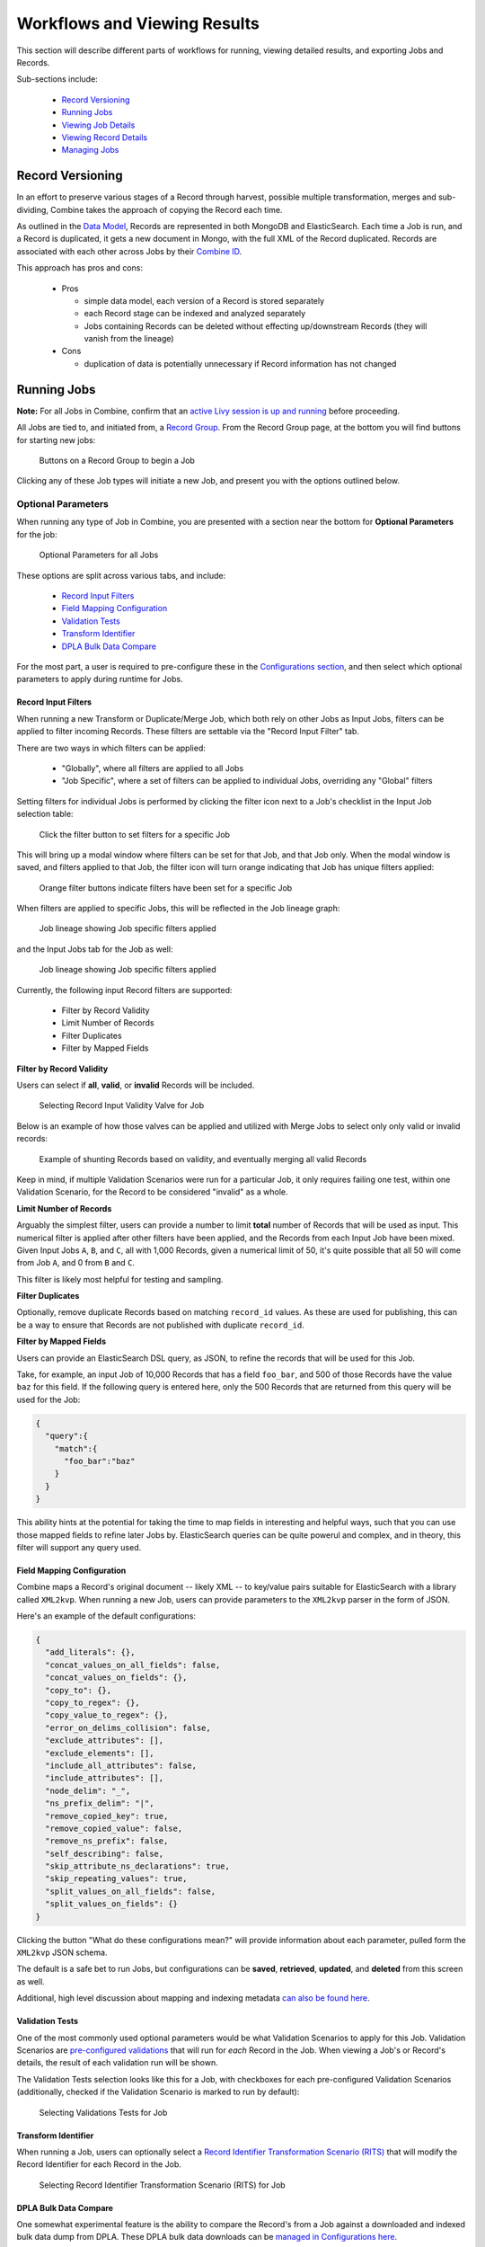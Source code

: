 *****************************
Workflows and Viewing Results
*****************************

This section will describe different parts of workflows for running, viewing detailed results, and exporting Jobs and Records.

Sub-sections include:

  - `Record Versioning <#record-versioning>`__
  - `Running Jobs <#running-jobs>`__  
  - `Viewing Job Details <#viewing-job-details>`__  
  - `Viewing Record Details <#viewing-record-details>`__
  - `Managing Jobs <#managing-jobs>`__


Record Versioning
=================

In an effort to preserve various stages of a Record through harvest, possible multiple transformation, merges and sub-dividing, Combine takes the approach of copying the Record each time.

As outlined in the `Data Model <data_model.html>`_, Records are represented in both MongoDB and ElasticSearch.  Each time a Job is run, and a Record is duplicated, it gets a new document in Mongo, with the full XML of the Record duplicated.  Records are associated with each other across Jobs by their `Combine ID <data_model.html#identifiers>`_.

This approach has pros and cons:

  - Pros

    - simple data model, each version of a Record is stored separately
    - each Record stage can be indexed and analyzed separately
    - Jobs containing Records can be deleted without effecting up/downstream Records (they will vanish from the lineage)

  - Cons

    - duplication of data is potentially unnecessary if Record information has not changed


Running Jobs
============

**Note:** For all Jobs in Combine, confirm that an `active Livy session is up and running <spark_and_livy.html#manage-livy-sessions>`_ before proceeding.

All Jobs are tied to, and initiated from, a `Record Group <data_model.html#record-group>`_.  From the Record Group page, at the bottom you will find buttons for starting new jobs:

.. figure:: img/job_new_buttons.png
   :alt: Buttons on a Record Group to begin a Job
   :target: _images/job_new_buttons.png

   Buttons on a Record Group to begin a Job

Clicking any of these Job types will initiate a new Job, and present you with the options outlined below.


Optional Parameters
-------------------

When running any type of Job in Combine, you are presented with a section near the bottom for **Optional Parameters** for the job:

.. figure:: img/job_optional_parameters.png
   :alt: Optional Parameters for all Jobs
   :target: _images/job_optional_parameters.png

   Optional Parameters for all Jobs

These options are split across various tabs, and include:

  - `Record Input Filters <#record-input-filters>`_
  - `Field Mapping Configuration <#field-mapping-configuration>`_
  - `Validation Tests <#validation-tests>`_  
  - `Transform Identifier <#transform-identifier>`_  
  - `DPLA Bulk Data Compare <#dpla-bulk-data-compare>`_

For the most part, a user is required to pre-configure these in the `Configurations section <configuration.html>`_, and then select which optional parameters to apply during runtime for Jobs.

Record Input Filters
~~~~~~~~~~~~~~~~~~~~

When running a new Transform or Duplicate/Merge Job, which both rely on other Jobs as Input Jobs, filters can be applied to filter incoming Records.   These filters are settable via the "Record Input Filter" tab.

There are two ways in which filters can be applied:

  - "Globally", where all filters are applied to all Jobs
  - "Job Specific", where a set of filters can be applied to individual Jobs, overriding any "Global" filters

Setting filters for individual Jobs is performed by clicking the filter icon next to a Job's checklist in the Input Job selection table:

.. figure:: img/job_spec_filter_buttons.png
   :alt: Click the filter button to set filters for a specific Job
   :target: _images/job_spec_filter_buttons.png

   Click the filter button to set filters for a specific Job

This will bring up a modal window where filters can be set for that Job, and that Job only.  When the modal window is saved, and filters applied to that Job, the filter icon will turn orange indicating that Job has unique filters applied:

.. figure:: img/job_spec_filter_buttons_set.png
   :alt: Orange filter buttons indicate filters have been set for a specific Job
   :target: _images/job_spec_filter_buttons_set.png

   Orange filter buttons indicate filters have been set for a specific Job

When filters are applied to specific Jobs, this will be reflected in the Job lineage graph:

.. figure:: img/job_lineage_with_job_spec_filters.png
   :alt: Job lineage showing Job specific filters applied
   :target: _images/job_lineage_with_job_spec_filters.png

   Job lineage showing Job specific filters applied

and the Input Jobs tab for the Job as well:

.. figure:: img/input_jobs_with_job_spec_filters.png
   :alt: Job lineage showing Job specific filters applied
   :target: _images/input_jobs_with_job_spec_filters.png

   Job lineage showing Job specific filters applied


Currently, the following input Record filters are supported:

  - Filter by Record Validity
  - Limit Number of Records
  - Filter Duplicates
  - Filter by Mapped Fields

**Filter by Record Validity**

Users can select if **all**, **valid**, or **invalid** Records will be included.

.. figure:: img/select_input_validity.png
   :alt: Selecting Record Input Validity Valve for Job
   :target: _images/select_input_validity.png

   Selecting Record Input Validity Valve for Job

Below is an example of how those valves can be applied and utilized with Merge Jobs to select only only valid or invalid records:

.. figure:: img/merge_valid_shunt.png
   :alt: Example of shunting Records based on validity, and eventually merging all valid Records
   :target: _images/merge_valid_shunt.png

   Example of shunting Records based on validity, and eventually merging all valid Records

Keep in mind, if multiple Validation Scenarios were run for a particular Job, it only requires failing one test, within one Validation Scenario, for the Record to be considered "invalid" as a whole.

**Limit Number of Records**

Arguably the simplest filter, users can provide a number to limit **total** number of Records that will be used as input.  This numerical filter is applied after other filters have been applied, and the Records from each Input Job have been mixed.  Given Input Jobs ``A``, ``B``, and ``C``, all with 1,000 Records, given a numerical limit of 50, it's quite possible that all 50 will come from Job ``A``, and 0 from ``B`` and ``C``.

This filter is likely most helpful for testing and sampling.

**Filter Duplicates**

Optionally, remove duplicate Records based on matching ``record_id`` values.  As these are used for publishing, this can be a way to ensure that Records are not published with duplicate ``record_id``.

**Filter by Mapped Fields**

Users can provide an ElasticSearch DSL query, as JSON, to refine the records that will be used for this Job.

Take, for example, an input Job of 10,000 Records that has a field ``foo_bar``, and 500 of those Records have the value ``baz`` for this field.  If the following query is entered here, only the 500 Records that are returned from this query will be used for the Job:

.. code-block:: json

    {
      "query":{
        "match":{
          "foo_bar":"baz"
        }
      }
    }

This ability hints at the potential for taking the time to map fields in interesting and helpful ways, such that you can use those mapped fields to refine later Jobs by.  ElasticSearch queries can be quite powerul and complex, and in theory, this filter will support any query used.


Field Mapping Configuration
~~~~~~~~~~~~~~~~~~~~~~~~~~~

Combine maps a Record's original document -- likely XML -- to key/value pairs suitable for ElasticSearch with a library called ``XML2kvp``.  When running a new Job, users can provide parameters to the ``XML2kvp`` parser in the form of JSON.  

Here's an example of the default configurations:

.. code-block:: json

    {
      "add_literals": {},
      "concat_values_on_all_fields": false,
      "concat_values_on_fields": {},
      "copy_to": {},
      "copy_to_regex": {},
      "copy_value_to_regex": {},
      "error_on_delims_collision": false,
      "exclude_attributes": [],
      "exclude_elements": [],
      "include_all_attributes": false,
      "include_attributes": [],
      "node_delim": "_",
      "ns_prefix_delim": "|",
      "remove_copied_key": true,
      "remove_copied_value": false,
      "remove_ns_prefix": false,
      "self_describing": false,
      "skip_attribute_ns_declarations": true,
      "skip_repeating_values": true,
      "split_values_on_all_fields": false,
      "split_values_on_fields": {}
    }

Clicking the button "What do these configurations mean?" will provide information about each parameter, pulled form the ``XML2kvp`` JSON schema.  

The default is a safe bet to run Jobs, but configurations can be **saved**, **retrieved**, **updated**, and **deleted** from this screen as well.

Additional, high level discussion about mapping and indexing metadata `can also be found here <analysis.html#analyzing-indexed-fields>`_.


Validation Tests
~~~~~~~~~~~~~~~~

One of the most commonly used optional parameters would be what Validation Scenarios to apply for this Job.  Validation Scenarios are `pre-configured validations <configuration.html#validation-scenario>`_ that will run for *each* Record in the Job.  When viewing a Job's or Record's details, the result of each validation run will be shown.

The Validation Tests selection looks like this for a Job, with checkboxes for each pre-configured Validation Scenarios (additionally, checked if the Validation Scenario is marked to run by default):

.. figure:: img/select_validations.png
   :alt: Selecting Validations Tests for Job
   :target: _images/select_validations.png

   Selecting Validations Tests for Job




Transform Identifier
~~~~~~~~~~~~~~~~~~~~

When running a Job, users can optionally select a `Record Identifier Transformation Scenario (RITS) <configuration.html#record-identifier-transformation-scenario>`_ that will modify the Record Identifier for each Record in the Job.

.. figure:: img/select_rits.png
   :alt: Selecting Record Identifier Transformation Scenario (RITS) for Job
   :target: _images/select_rits.png

   Selecting Record Identifier Transformation Scenario (RITS) for Job




DPLA Bulk Data Compare
~~~~~~~~~~~~~~~~~~~~~~

One somewhat experimental feature is the ability to compare the Record's from a Job against a downloaded and indexed bulk data dump from DPLA.  These DPLA bulk data downloads can be `managed in Configurations here <configuration.html#dpla-bulk-data-downloads-dbdd>`_.

When running a Job, a user may optionally select what bulk data download to compare against:

.. figure:: img/select_dbdd.png
   :alt: Selecting DPLA Bulk Data Download comparison for Job
   :target: _images/select_dbdd.png

   Selecting DPLA Bulk Data Download comparison for Job


Viewing Job Details
===================

One of the most detail rich screens are the results and details from a Job run.  This section outlines the major areas.  This is often referred to as the "Job Details" page.

At the very top of an Job Details page, a user is presented with a "lineage" of input Jobs that relate to this Job:

.. figure:: img/job_details_top_lineage.png
   :alt: Lineage of input Jobs for a Job
   :target: _images/job_details_top_lineage.png

   Lineage of input Jobs for a Job

Also in this area is a button "Job Notes" which will reveal a panel for reading / writing notes for this Job.  These notes will also show up in the Record Group's Jobs table.

Below that are tabs that organize the various parts of the Job Details page:

  - `Records <#records>`__
  - `Mapped Fields <#mapped-fields>`__
  - `Re-Run <#re-run>`__
  - `Publish <#publish>`__
  - `Input Jobs <#input-jobs>`__
  - `Validation <#validation>`__
  - `DPLA Bulk Data Matches <#dpla-bulk-data-matches>`__
  - `Job Type Details - Jobs <#job-type-details-jobs>`__
  - `Exporting <#export>`__
  - `Spark Details <#spark-details>`__


Records
-------

.. figure:: img/job_details_records_table.png
   :alt: Table of all Records from a Job
   :target: _images/job_details_records_table.png

   Table of all Records from a Job

This table shows all Records for this Job.  It is sortable and searchable (though limited to what fields), and contains the following fields:

  - ``DB ID`` - Record's ObjectID in MongoDB
  - ``Combine ID`` - identifier assigned to Record on creation, sticks with Record through all stages and Jobs
  - ``Record ID`` - Record identifier that is acquired, or created, on Record creation, and is used for publishing downstream.  This may be modified across Jobs, unlike the ``Combine ID``.
  - ``Originating OAI set`` - what OAI set this record was harvested as part of
  - ``Unique`` - True/False if the ``Record ID`` is unique in this Job
  - ``Document`` - link to the Record's raw, XML document, blank if error
  - ``Error`` - explanation for error, if any, otherwise blank
  - ``Validation Results`` - True/False if the Record passed *all* Validation Tests, True if none run for this Job

In many ways, this is the most direct and primary route to access Records from a Job.


Mapped Fields
-------------

This tab provides a table of all indexed fields for this job, the nature of which `is covered in more detail here <analysis.html#analyzing-indexed-fields>`_:

.. figure:: img/job_field_analysis.png
   :alt: Indexed field analysis for a Job, across all Records
   :target: _images/job_field_analysis.png

   Indexed field analysis for a Job, across all 


Re-Run
------

Jobs can be re-run "in place" such that all current parameters, applied scenarios, and linkages to other jobs are maintained.  All "downstream" Jobs -- Jobs that inherit Records from this Job -- are also automatically re-run.

One way to think about re-running Jobs would be to think of a group of Jobs that that inherit Records from one another as a "pipeline".  

Jobs may also be re-run, as well as in bulk with other Jobs, from a Record Group page.

More information can be found here: `Re-Running Jobs documentation <rerunning_jobs.html>`__.


Publish
-------

This tab provides the means of publishing a single Job and its Records.  This is covered in more detail in the `Publishing section <publishing.html>`_.


Input Jobs
----------

This table shows all Jobs that were used as *input* Jobs for this Job.

.. figure:: img/job_details_input_jobs.png
   :alt: Table of Input Jobs used for this Job
   :target: _images/job_details_input_jobs.png

   Table of Input Jobs used for this Job


Validation
----------

This tab shows the results of all Validation tests run for this Job:

.. figure:: img/job_details_validation_results.png
   :alt: All Validation Tests run for this Job
   :target: _images/job_details_validation_results.png

   Results of all Validation Tests run for this Job

For each Validation Scenario run, the table shows the name, type, count of records that failed, and a link to see the failures in more detail.

More information about `Validation Results can be found here <analysis.html#validation-tests-results>`_.


DPLA Bulk Data Matches
----------------------

If a DPLA bulk data download was selected to compare against for this Job, the results will be shown in this tab.

The following screenshot gives a sense of what this looks like for a Job containing about 250k records, that was compared against a DPLA bulk data download of comparable size:

.. figure:: img/dbdd_compare.png
   :alt: Results of DPLA Bulk Data Download comparison
   :target: _images/dbdd_compare.png

   Results of DPLA Bulk Data Download comparison

This feature is still somewhat exploratory, but Combine provides an ideal environment and "moment in time" within the greater metadata aggregation ecosystem for this kind of comparison.

In this example, we are seeing that 185k Records were found in the DPLA data dump, and that 38k Records appear to be new.  Without an example at hand, it is difficult to show, but it's conceivable that by leaving Jobs in Combine, and then comparing against a later DPLA data dump, one would have the ability to confirm that all records do indeed show up in the DPLA data.


Spark Details
-------------

This tab provides helpful diagnostic information about the Job as run in in the background in Spark.

**Spark Jobs/Tasks Run**

Shows the actual tasks and stages as run by Spark.  Due to how Spark runs, the names of these tasks may not be familiar or immediately obvious, but provide a window into the Job as it runs.  This section also shows additioanl tasks that have been run for this Job such as re-indexing, or new validations.

**Livy Statement Information**

This section shows the raw JSON output from the Job as submitted to Apache Livy.

.. figure:: img/job_details_spark_details.png
   :alt: Details about the Job as run in Apache Spark
   :target: _images/job_details_spark_details.png

   Details about the Job as run in Apache Spark



Job Type Details - Jobs
~~~~~~~~~~~~~~~~~~~~~~~

For each Job type -- ``Harvest``, ``Transform``, ``Merge/Duplicate``, and ``Analysis`` -- the Job details screen provides a tab with information specific to that Job type.

All Jobs contain a section called **Job Runtime Details** that show all parameters used for the Job:

.. figure:: img/job_details_runtime_details.png
   :alt: Parameters used to initiate and run Job that can be useful for diagnostic purposes
   :target: _images/job_details_runtime_details.png

   Parameters used to initiate and run Job that can be useful for diagnostic purposes


**OAI Harvest Jobs**

Shows what OAI endpoint was used for Harvest.

**Static Harvest Jobs**

No additional information at this time for Static Harvest Jobs.

**Transform Jobs**

The "Transform Details" tab shows Records that were transformed during the Job in some way.  For some Transformation Scenarios, it might be assumed that all Records will be transformed, but others, may only target a few Records.  This allows for viewing what Records were altered.

.. figure:: img/transformed_records_table.png
   :alt: Table showing transformed Records for a Job
   :target: _images/transformed_records_table.png

   Table showing transformed Records for a Job

Clicking into a Record, and then clicking the "Transform Details" tab at the Record level, will show detailed changes for that Record (see below for more information).

**Merge/Duplicate Jobs**

No additional information at this time for Merge/Duplicate Jobs.

**Analysis Jobs**

No additional information at this time for Analysis Jobs.


Export
~~~~~~

Records from Jobs may be exported in a variety of ways, `read more about exporting here <exporting.html>`_.


**Record Documents**

Exporting a Job as Documents takes the stored XML documents for each Record, distributes them across a user-defined number of files, exports as XML documents, and compiles them in an archive for easy downloading.  

.. figure:: img/job_export_documents.png
   :alt: Exporting Mapped Fields for a Job
   :target: _images/job_export_documents.png

   Exporting Mapped Fields for a Job

For example, 1000 records where a user selects 250 per file, for Job ``#42``, would result in the following structure:

.. code-block:: text

    - archive.zip|tar
        - j42/ # folder for Job
            - part00000.xml # each XML file contains 250 records grouped under a root XML element <documents>
            - part00001.xml
            - part00002.xml
            - part00003.xml

The following screenshot shows the actual result of a Job with 1,070 Records, exporting 50 per file, with a zip file and the resulting, unzipped structure:

.. figure:: img/job_export_structure.png
   :alt: Example structure of an exported Job as XML Documents
   :target: _images/job_export_structure.png

   Example structure of an exported Job as XML Documents

Why export like this?  Very large XML files can be problematic to work with, particularly for XML parsers that attempt to load the entire document into memory (which is most of them).  Combine is naturally pre-disposed to think in terms of the parts and partitions with the Spark back-end, which makes for convenient writing of all Records from Job in smaller chunks.  The size of the "chunk" can be set by specifying the ``XML Records per file`` input in the export form.  Finally, .zip or .tar files for the resulting export are both supported.

When a Job is exported as Documents, this will send users to the `Background Tasks <background_tasks.html>`_ screen where the task can be monitored and viewed.


Viewing Record Details
======================

At the most granular level of `Combine's data model <data_mode.html>`_ is the Record.  This section will outline the various areas of the Record details page.

The table at the top of a Record details page provides identifier information:

.. figure:: img/record_details_top.png
   :alt: Top of Record details page
   :target: _images/record_details_top.png

   Top of Record details page

Similar to a Job details page, the following tabs breakdown other major sections of this Record details.

  - `Record XML <#record-xml>`__
  - `Indexed Fields <#indexed-fields>`__
  - `Record Stages <#record-stages>`__
  - `Record Validation <#record-validation>`__
  - `DPLA Link <#dpla-link>`__
  - `Job Type Details - Records <#job-type-details-records>`__

Record XML
----------

This tab provides a glimpse at the raw, XML for a Record:

.. figure:: img/record_details_xml.png
   :alt: Record's document
   :target: _images/record_details_xml.png

   Record's document

Note also two buttons for this tab:

  - ``View Document in New Tab`` This will show the raw XML in a new browser tab
  - ``Search for Matching Documents``: This will search all Records in Combine for other Records with an *identical* XML document


Indexed Fields
--------------

This tab provides a table of all indexed fields in ElasticSearch for this Record:

.. figure:: img/record_details_indexed_fields.png
   :alt: Indexed fields for a Record
   :target: _images/record_details_indexed_fields.png

   Indexed fields for a Record

Notice in this table the columns ``DPLA Mapped Field`` and ``Map DPLA Field``.  Both of these columns pertain to a functionality in Combine that attempts to "link" a Record with the same record in the live DPLA site.  It performs this action by querying the DPLA API (DPLA API credentials must be set in ``localsettings.py``) based on mapped indexed fields.  Though this area has potential for expansion, currently the most reliable and effective DPLA field to try and map is the ``isShownAt`` field. 

The ``isShownAt`` field is the URL that all DPLA items require to send visitors back to the originating organization or institution's page for that item.  As such, it is also unique to each Record, and provides a handy way to "link" Records in Combine to items in DPLA.  The difficult part is often figuring out which indexed field in Combine contains the URL.  

**Note:** When this is applied to a single Record, that mapping is then applied to the Job as a whole.  Viewing another Record from this Job will reflect the same mappings.  These mappings can also be applied at the Job or Record level.

In the example above, the indexed field ``mods_location_url_@usage_primary`` has been mapped to the DPLA field ``isShownAt`` which provides a reliable linkage at the Record level.


Record Stages
-------------

This table show the various "stages" of a Record, which is effectively what Jobs the Record also exists in:

.. figure:: img/record_details_stages.png
   :alt: Record stages across other Jobs
   :target: _images/record_details_stages.png

   Record stages across other Jobs

Records are connected by their Combine ID (``combine_id``).  From this table, it is possible to jump to other, earlier "upstream" or later "downstream", versions of the same Record.


Record Validation
-----------------

This tab shows all Validation Tests that were run for this Job, and how this Record fared:

.. figure:: img/record_validation_results.png
   :alt: Record's Validation Results tab
   :target: _images/record_validation_results.png

   Record's Validation Results tab

More information about `Validation Results can be found here <analysis.html#validation-tests-results>`_.


DPLA Link
---------

When a mapping has been made to the DPLA ``isShownAt`` field from the Indexed Fields tab (or at the Job level), and if a DPLA API query is successful, a result will be shown here:

.. figure:: img/record_details_dpla_link.png
   :alt: Indexed fields for a Record
   :target: _images/record_details_dpla_link.png

   Indexed fields for a Record

Results from the DPLA API are parsed and presented here, with the full API JSON response at the bottom (not pictured here).  This can be useful for:

  - confirming existence of a Record in DPLA
  - easily retrieving detailed DPLA API metadata about the item
  - confirming that changes and transformations are propagating as expected


Job Type Details - Records
~~~~~~~~~~~~~~~~~~~~~~~~~~

For each Job type -- ``Harvest``, ``Transform``, ``Merge/Duplicate``, and ``Analysis`` -- the Record details screen provides a tab with information specific to that Job type.

**Harvest Jobs**

No additional information at this time for Harvest Jobs.

**Transform Jobs**

This tab will show Transformation details specific to this Record.

The first section shows the Transformation Scenario used, including the transformation itself, and the "input" or "upsteram" Record that was used for the transformation:

.. figure:: img/trans_record_details_table.png
   :alt: Information about Input Record and Transformation Scenario used for this Record
   :target: _images/trans_record_details_table.png

   Information about Input Record and Transformation Scenario used for this Record

Clicking the "Re-run Transformation on Input Record" button will send you to the Transformation Scenario preview page, with the Transformation Scenario and Input Record automatically selected.

Further down, is a detailed diff between the **input** and **output** document for this Record.  In this minimal example, you can observe that ``Juvenile`` was changed to ``Youth`` in the Transformation, resulting in only a couple of isolated changes:

.. figure:: img/trans_record_details_smalldiff.png
   :alt: Record transformation diff, small change
   :target: _images/trans_record_details_smalldiff.png

   Record transformation diff, small change

For transformations where the Record is largely re-written, the changes will be lengthier and more complex:

.. figure:: img/trans_record_details_largediff.png
   :alt: Snippet of Record transformation diff, many changes
   :target: _images/trans_record_details_largediff.png

   Snippet of Record transformation diff, many changes

Users may also click the button "View Side-by-Side Changes" for a GitHub-esque, side-by-side diff of the Input Record and the Current Record (made possible by the `sxsdiff <https://github.com/timonwong/sxsdiff>`_ library):

.. figure:: img/sxsdiff_small.png
   :alt: Side-by-side diff, minimal changes
   :target: _images/sxsdiff_small.png

   Side-by-side diff, minimal changes

.. figure:: img/sxsdiff_large.png
   :alt: Side-by-side diff, many changes
   :target: _images/sxsdiff_large.png

   Side-by-side diff, many changes


**Merge/Duplicate Jobs**

No additional information at this time for Merge/Duplicate Jobs.

**Analysis Jobs**

No additional information at this time for Analysis Jobs.


Managing Jobs
=============

Once you work through initiating the Job, configuring the optional parameters outlined below, and running it, you will be returned to the Record Group screen and presented with the following job lineage "graph" and a table showing all Jobs for the Record Group:

.. figure:: img/record_group_jobs.png
   :alt: Job "lineage" graph at the top, table with Jobs at the bottom
   :target: _images/record_group_jobs.png

   Job "lineage" graph at the top, table with Jobs at the bottom

The graph at the top shows all Jobs for this Record Group, and their relationships to one another.  The edges between nodes show how many Records were used as input for the target Job, what -- if any -- filters were applied. This graph is zoomable and clickable.  This graph is designed to provide some insight and context at a glance, but the table below is designed to be more functional.

The table shows all Jobs, with optional filters and a search box in the upper-right.  The columns include:

  - ``Job ID`` - Numerical Job ID in Combine
  - ``Timestamp`` - When the Job was started
  - ``Name`` - Clickable name for Job that leads to Job details, optionally given one by user, or a default is generated.  This is editable anytime.  
  - ``Organization`` - Clickable link to the Organization this Job falls under
  - ``Record Group`` - Clickable link to the Record Group this Job falls under (as this table is reused throughout Combine, it can sometimes contain Jobs from other Record Groups)
  - ``Job Type`` - Harvest, Transform, Merge, or Analysis
  - ``Livy Status`` - This is the status of the Job in Livy

    - ``gone`` - Livy has been restarted or stopped, and no information about this Job is available
    - ``available`` - Livy reports the Job as complete and available
    - ``waiting`` - The Job is queued behind others in Livy
    - ``running`` - The Job is currently running in Livy

  - ``Finished`` - Though Livy does the majority of the Job processing, this indicates the Job is finished in the context of Combine
  - ``Is Valid`` - True/False, True if no validations were run or *all* Records passed validation, False if any Records failed any validations
  - ``Publishing`` - Buttons for `Publishing or Unpublishing <publishing.html>`_ a Job
  - ``Elapsed`` - How long the Job has been running, or took
  - ``Input`` - All input Jobs used for this Job
  - ``Notes`` - Optional notes field that can be filled out by User here, or in Job Details
  - ``Total Record Count`` - Total number of successfully processed Records  
  - ``Actions`` - Buttons for Job details, or monitoring status of Job in Spark (see `Spark and Livy documentation <spark_and_livy.html>`_ for more information)

This graph and table represents Jobs already run, or running.  This is also where Jobs can be moved, stopped, deleted, rerun, even cloned.  This is performed by using the bank of buttons under "Job Management":

.. figure:: img/job_management_buttons.png
   :alt: Buttons used to manage running and finished Jobs
   :target: _images/job_management_buttons.png

   Buttons used to manage running and finished Jobs

All management options contain a slider titled "Include Downstream" that defaults to **on** or **off**, depending on the task.  When **on** for a particular task, this will analyze the lineage of all selected Jobs and determine which are downstream and include them in the action being peformed (e.g. moving, deleting, rerunning, etc.)

The idea of "downstream" Jobs, and some of the actions like **Re-Running** and **Cloning** introduce another dimension to Jobs and Records in Combine, that of **Pipelines**.

Pipelines
---------

What is meant by "downstream" Jobs?  Take the interconnected Jobs below:

.. figure:: img/pipeline_jobs_lineage.png
   :alt: Five interconnected Jobs
   :target: _images/pipeline_jobs_lineage.png

   Five interconnected Jobs

In this example, the OAI Harvest Job ``A`` is the "root" or "origin" Job of this lineage.  This is where Records were first harvested and created in Combine (this might also be static harvests, or other forms of importing Records yet to come).  All other Jobs in the lineage -- ``B``, ``C``, ``D``, and ``E`` -- are considered "downstream".  From the point of view of ``A``, there is a single pipeline.  If a user were to reharvest ``A``, potentially adding, removing, or modifying Records in that Job, this has implications for all other Jobs that either got Records from ``A``, or got Records from Jobs that got Records from ``A``, and so forth.  In that sense, Jobs are "downstream" if changes to an "upstream" Job would potentially change their own Records.

Moving to ``B``, only one Job is downstream, ``D``.  Looking at ``C``, there are two downstreams Jobs, ``D`` and ``E``.  Looking again at the Record Group lineage, we can see then that ``D`` has two upstream Jobs, ``B`` and ``C``.  This can be confirmed by looking at the "Input Jobs" tab for ``D``:

.. figure:: img/pipeline_job_d_input_jobs.png
   :alt: Input Jobs for Job D, showing Jobs B and C
   :target: _images/pipeline_job_d_input_jobs.png

   Input Jobs for Job D, showing Jobs B and C

Why are there zero Records coming from ``C`` as an Input Job?  Looking more closely at this contrived example, and the input filters applied to Jobs ``B`` and ``C``, we see that "De-Dupe Records" is true for both.  We can infer that Jobs ``B`` and ``C`` provided Records with the same ``record_id``, and as a result, were all de-duped -- skipped -- from ``C`` during the Merge.

Another view of the lineage for ``D``, from it's perspective, can be seen at the top of the Job details page for ``D``, confirming all this:

.. figure:: img/pipeline_job_d_upstream_lineage.png
   :alt: Upstream lineage for Job D
   :target: _images/pipeline_job_d_upstream_lineage.png

   Upstream lineage for Job D

Getting back to the idea of pipelines and Job management, what would happend if we select ``A`` and click the "Re-Run Selected Jobs" button, with "Include Downstream" turned on?  Jobs ``A``-``E`` would be slated for re-running, queuing in order to ensure that each Jobs is getting updated Records from each upstream Job:

.. figure:: img/pipeline_job_a_rerun.png
   :alt: Re-Running Job A, including downstream Jobs
   :target: _images/pipeline_job_a_rerun.png

   Re-Running Job A, including downstream Jobs

We can see that status changed for each Job (potentially after a page refresh), and the Jobs will re-run in order.

We also have the ability to **clone** Jobs, including or ignoring downstream Jobs.  The following is an example of cloning ``C``, *not* including downstream Jobs:

.. figure:: img/pipeline_job_c_clone.png
   :alt: Cloning Job C
   :target: _images/pipeline_job_c_clone.png

   Cloning Job C

Under the hood, all validations, input filters, and parameters that were set for ``C`` are copied to the new Job ``C (CLONED)``, but because downstream Jobs were not included, ``D`` and ``E`` were not cloned.  But if we were to select downstream Jobs from ``C`` when cloning, we'd see something that looks like this:

.. figure:: img/pipeline_job_c_clone_include_downstream.png
   :alt: Cloning Job C, including downstream Jobs
   :target: _images/pipeline_job_c_clone_include_downstream.png

   Cloning Job C, including downstream Jobs

Woah there!  Why the line from ``B`` to the newly created cloned Job ``D (CLONE)``?  ``D`` was downstream from ``C`` during the clone, so was cloned as well, but still required input from ``B``, which was not cloned.  We can imagine that ``B`` might be a group of Records that rarely change, but are required in our pursuits, and so that connection is persisted.

As one final example of cloning, to get a sense about Input Jobs for Jobs that are cloned, versus those that are not, we can look at the example of cloning ``A``, including all its downstream Jobs:

.. figure:: img/pipeline_job_a_clone_include_downstream.png
   :alt: Cloning Job A, including downstream Jobs
   :target: _images/pipeline_job_a_clone_include_downstream.png

   Cloning Job A, including downstream Jobs

Because ``A`` has every job in this view as downstream, cloning ``A`` essentially clones the entire "pipeline" and creates a standalone copy.  This could be useful for cloning a pipeline to test re-running the entire thing, where it is not desirable to risk the integrity of the pipeline before knowing if it will be successful.

Finally, we can see that the "Include Downstream" applied to other tasks as well, e.g. deleting, where we have selected to delete ``A (CLONE)`` and all downstream Jobs:

.. figure:: img/pipeline_job_aclone_delete.png
   :alt: Deleting Job A (CLONE), and all downstream Jobs
   :target: _images/pipeline_job_aclone_delete.png

   Deleting Job A (CLONE), and all downstream Jobs

"Pipelines" are not a formal structure in Combine, but can be a particularly helpful way to think about a "family" or "lineage" of connected Jobs.  The ability to re-run and clone Jobs came later in the data model, but with the addition of granular control of input filters for Input Jobs, can prove to be extremely helpful for setting up complicated pipelines of interconnected Jobs that can be reused.






